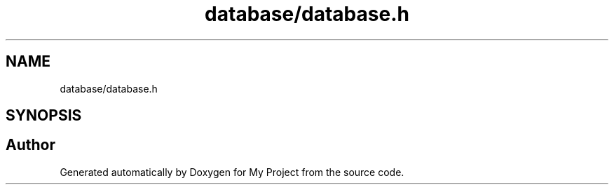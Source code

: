 .TH "database/database.h" 3 "My Project" \" -*- nroff -*-
.ad l
.nh
.SH NAME
database/database.h
.SH SYNOPSIS
.br
.PP
.SH "Author"
.PP 
Generated automatically by Doxygen for My Project from the source code\&.
